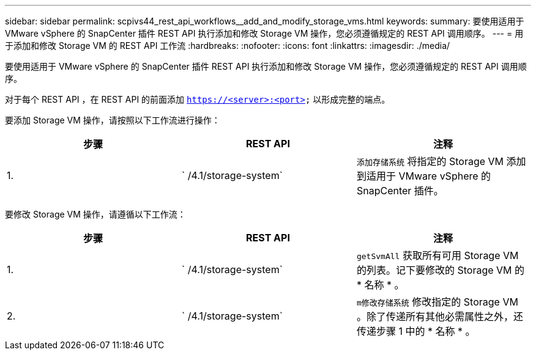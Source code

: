 ---
sidebar: sidebar 
permalink: scpivs44_rest_api_workflows__add_and_modify_storage_vms.html 
keywords:  
summary: 要使用适用于 VMware vSphere 的 SnapCenter 插件 REST API 执行添加和修改 Storage VM 操作，您必须遵循规定的 REST API 调用顺序。 
---
= 用于添加和修改 Storage VM 的 REST API 工作流
:hardbreaks:
:nofooter: 
:icons: font
:linkattrs: 
:imagesdir: ./media/


[role="lead"]
要使用适用于 VMware vSphere 的 SnapCenter 插件 REST API 执行添加和修改 Storage VM 操作，您必须遵循规定的 REST API 调用顺序。

对于每个 REST API ，在 REST API 的前面添加 `https://<server>:<port>` 以形成完整的端点。

要添加 Storage VM 操作，请按照以下工作流进行操作：

|===
| 步骤 | REST API | 注释 


| 1. | ` /4.1/storage-system` | `添加存储系统` 将指定的 Storage VM 添加到适用于 VMware vSphere 的 SnapCenter 插件。 
|===
要修改 Storage VM 操作，请遵循以下工作流：

|===
| 步骤 | REST API | 注释 


| 1. | ` /4.1/storage-system` | `getSvmAll` 获取所有可用 Storage VM 的列表。记下要修改的 Storage VM 的 * 名称 * 。 


| 2. | ` /4.1/storage-system` | `m修改存储系统` 修改指定的 Storage VM 。除了传递所有其他必需属性之外，还传递步骤 1 中的 * 名称 * 。 
|===